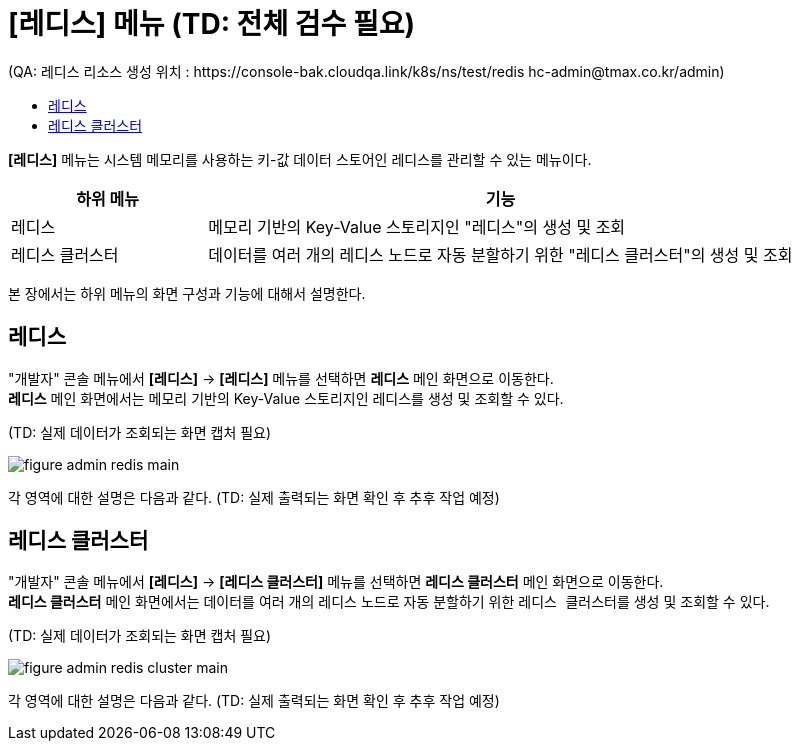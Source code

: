 = [레디스] 메뉴 (TD: 전체 검수 필요) +
(QA: 레디스 리소스 생성 위치 : https://console-bak.cloudqa.link/k8s/ns/test/redis   hc-admin@tmax.co.kr/admin)
:toc:
:toc-title:

*[레디스]* 메뉴는 시스템 메모리를 사용하는 키-값 데이터 스토어인 레디스를 관리할 수 있는 메뉴이다.
[width="100%",options="header", cols="1,3"]
|====================
|하위 메뉴|기능
|레디스|메모리 기반의 Key-Value 스토리지인 "레디스"의 생성 및 조회
|레디스 클러스터|데이터를 여러 개의 레디스 노드로 자동 분할하기 위한 "레디스 클러스터"의 생성 및 조회
|====================

본 장에서는 하위 메뉴의 화면 구성과 기능에 대해서 설명한다.

== 레디스

"개발자" 콘솔 메뉴에서 *[레디스]* -> *[레디스]* 메뉴를 선택하면 *레디스* 메인 화면으로 이동한다. +
*레디스* 메인 화면에서는 메모리 기반의 Key-Value 스토리지인 ``레디스``를 생성 및 조회할 수 있다.

(TD: 실제 데이터가 조회되는 화면 캡처 필요)

//[caption="그림. "] //캡션 제목 변경
[#img-redis-main]
image::../images/figure_admin_redis_main.png[]

각 영역에 대한 설명은 다음과 같다. (TD: 실제 출력되는 화면 확인 후 추후 작업 예정)

== 레디스 클러스터

"개발자" 콘솔 메뉴에서 *[레디스]* -> *[레디스 클러스터]* 메뉴를 선택하면 *레디스 클러스터* 메인 화면으로 이동한다. +
*레디스 클러스터* 메인 화면에서는 데이터를 여러 개의 레디스 노드로 자동 분할하기 위한 ``레디스 클러스터``를 생성 및 조회할 수 있다.

(TD: 실제 데이터가 조회되는 화면 캡처 필요)

//[caption="그림. "] //캡션 제목 변경
[#img-redis-cluster-main]
image::../images/figure_admin_redis_cluster_main.png[]

각 영역에 대한 설명은 다음과 같다. (TD: 실제 출력되는 화면 확인 후 추후 작업 예정)
